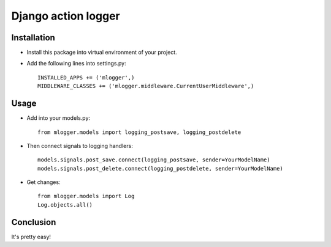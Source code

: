 Django action logger
====================

Installation
------------

* Install this package into virtual environment of your project.
* Add the following lines into settings.py::

    INSTALLED_APPS += ('mlogger',)
    MIDDLEWARE_CLASSES += ('mlogger.middleware.CurrentUserMiddleware',)

Usage
-----

* Add into your models.py::

    from mlogger.models import logging_postsave, logging_postdelete

* Then connect signals to logging handlers::

    models.signals.post_save.connect(logging_postsave, sender=YourModelName)
    models.signals.post_delete.connect(logging_postdelete, sender=YourModelName)

* Get changes::

    from mlogger.models import Log
    Log.objects.all()

Conclusion
----------

It's pretty easy!
